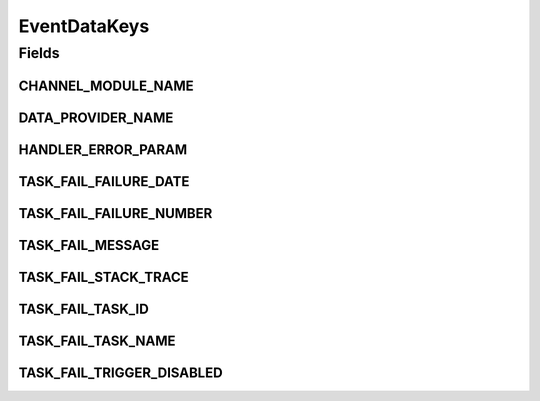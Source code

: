 EventDataKeys
=============

.. java:package:: org.motechproject.tasks.events.constants
   :noindex:

.. java:type:: public final class EventDataKeys

Fields
------
CHANNEL_MODULE_NAME
^^^^^^^^^^^^^^^^^^^

.. java:field:: public static final String CHANNEL_MODULE_NAME
   :outertype: EventDataKeys

DATA_PROVIDER_NAME
^^^^^^^^^^^^^^^^^^

.. java:field:: public static final String DATA_PROVIDER_NAME
   :outertype: EventDataKeys

HANDLER_ERROR_PARAM
^^^^^^^^^^^^^^^^^^^

.. java:field:: public static final String HANDLER_ERROR_PARAM
   :outertype: EventDataKeys

TASK_FAIL_FAILURE_DATE
^^^^^^^^^^^^^^^^^^^^^^

.. java:field:: public static final String TASK_FAIL_FAILURE_DATE
   :outertype: EventDataKeys

TASK_FAIL_FAILURE_NUMBER
^^^^^^^^^^^^^^^^^^^^^^^^

.. java:field:: public static final String TASK_FAIL_FAILURE_NUMBER
   :outertype: EventDataKeys

TASK_FAIL_MESSAGE
^^^^^^^^^^^^^^^^^

.. java:field:: public static final String TASK_FAIL_MESSAGE
   :outertype: EventDataKeys

TASK_FAIL_STACK_TRACE
^^^^^^^^^^^^^^^^^^^^^

.. java:field:: public static final String TASK_FAIL_STACK_TRACE
   :outertype: EventDataKeys

TASK_FAIL_TASK_ID
^^^^^^^^^^^^^^^^^

.. java:field:: public static final String TASK_FAIL_TASK_ID
   :outertype: EventDataKeys

TASK_FAIL_TASK_NAME
^^^^^^^^^^^^^^^^^^^

.. java:field:: public static final String TASK_FAIL_TASK_NAME
   :outertype: EventDataKeys

TASK_FAIL_TRIGGER_DISABLED
^^^^^^^^^^^^^^^^^^^^^^^^^^

.. java:field:: public static final String TASK_FAIL_TRIGGER_DISABLED
   :outertype: EventDataKeys

